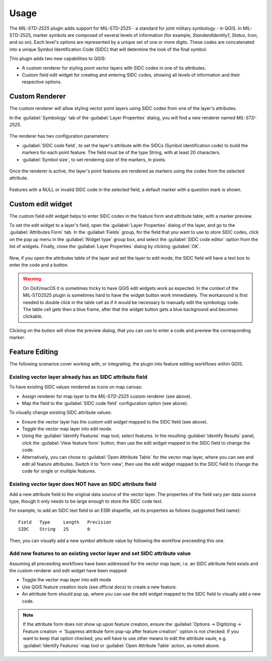 Usage
=====

The *MIL-STD-2525* plugin adds support for MIL-STD-2525 - a standard for joint military symbology - in QGIS. In MIL-STD-2525, marker symbols are composed of several levels of information (for example, *StandardIdentity1*, *Status*, *Icon*, and so on). Each level's options are represented by a unique set of one or more digits. These codes are concatenated into a unique Symbol Identification Code (SIDC) that will determine the look of the final symbol.

̣This plugin adds two new capabilities to QGIS:

* A custom renderer for styling point vector layers with SIDC codes in one of its attributes.

* Custom field edit widget for creating and entering SIDC codes, showing all levels of information and their respective options.

Custom Renderer
---------------

The custom renderer will allow styling vector point layers using SIDC codes from one of the layer's attributes.

In the :guilabel:`Symbology` tab of the :guilabel:`Layer Properties` dialog, you will find a new renderer named *MIL-STD-2525*.

.. figure:: img/rendererEntry_qgis3.png

The renderer has two configuration parameters:

* :guilabel:`SIDC code field`, to set the layer's attribute with the SIDCs (Symbol identification code) to build the markers for each point feature. The field must be of the type String, with at least 20 characters.
* :guilabel:`Symbol size`, to set rendering size of the markers, in pixels.

.. figure:: img/symbologyDialog.png

Once the renderer is active, the layer's point features are rendered as markers using the codes from the selected attribute.

.. figure:: img/renderedLayer.png

Features with a NULL or invalid SIDC code in the selected field, a default marker with a question mark is shown.

Custom edit widget
------------------

The custom field edit widget helps to enter SIDC codes in the feature form and attribute table, with a marker preview.

To set the edit widget to a layer's field, open the :guilabel:`Layer Properties` dialog of the layer, and go to the :guilabel:`Attributes Form` tab. In the :guilabel:`Fields` group, for the field that you want to use to store SIDC codes, click on the pop up menu in the :guilabel:`Widget type` group box, and select the :guilabel:`SIDC code editor` option from the list of widgets. Finally, close the :guilabel:`Layer Properties` dialog by clicking :guilabel:`OK`.

.. figure:: img/set_custom_widget_qgis3.png

Now, if you open the attributes table of the layer and set the layer to edit mode, the SIDC field will have a text box to enter the code and a button.

.. figure:: img/customWidget.png

.. warning::

    On OsX/macOS it is sometimes tricky to have QGIS edit widgets work as expected. In the context of the MIL-STD2525 plugin is sometimes hard to have the widget button work immediately. The workaround is first needed to double click in the table cell as if it would be necessary to manually edit the symbology code. The table cell gets then a blue frame, after that the widget button gets a blue background and becomes clickable.

.. figure:: img/mil_mac01.png

.. figure:: img/mil_mac02.png


Clicking on the button will show the preview dialog, that you can use to enter a code and preview the corresponding marker.

.. figure:: img/markerPreview.png

Feature Editing
---------------

The following scenarios cover working with, or integrating, the plugin into
feature editing workflows within QGIS.

Existing vector layer already has an SIDC attribute field
.........................................................

To have existing SIDC values rendered as icons on map canvas:

* Assign renderer for map layer to the *MIL-STD-2525* custom renderer (see above).
* Map the field to the :guilabel:`SIDC code field` configuration option (see above).


To visually change existing SIDC attribute values:

* Ensure the vector layer has the *custom edit widget* mapped to the SIDC field (see above).
* Toggle the vector map layer into edit mode.
* Using the :guilabel:`Identify Features` map tool, select features. In the resulting :guilabel:`Identify Results` panel, click the :guilabel:`View feature form` button, then use the edit widget mapped to the SIDC field to change the code.
* Alternatively, you can chose to :guilabel:`Open Attribute Table` for the vector map layer, where you can see and edit all feature attributes. Switch it to 'form view', then use the edit widget mapped to the SIDC field to change the code for single or multiple features.

Existing vector layer does NOT have an SIDC attribute field
...........................................................

Add a new attribute field to the original data source of the vector layer. The properties of the field vary per data source type, though it only needs to be large enough to store the SIDC code text.

For example, to add an SIDC text field to an ESRI shapefile, set its properties as follows (suggested field name)::

  Field   Type     Length   Precision
  SIDC    String   25       0


Then, you can visually add a new symbol attribute value by following the workflow preceeding this one.

Add new features to an existing vector layer and set SIDC attribute value
.........................................................................

Assuming all preceeding workflows have been addressed for the vector map layer, i.e. an SIDC attribute field exists and the custom renderer and edit widget have been mapped:

* Toggle the vector map layer into edit mode
* Use QGIS feature creation tools (see official docs) to create a new feature.
* An attribute form should pop up, where you can use the edit widget mapped to the SIDC field to visually add a new code.

.. note::

   If the attribute form does not show up upon feature creation, ensure the :guilabel:`Options -> Digitizing -> Feature creation -> 'Suppress attribute form pop-up after feature creation'` option is not checked. If you want to keep that option checked, you will have to use other means to edit the attribute vaule, e.g. :guilabel:`Identify Features` map tool or :guilabel:`Open Attribute Table` action, as noted above.
